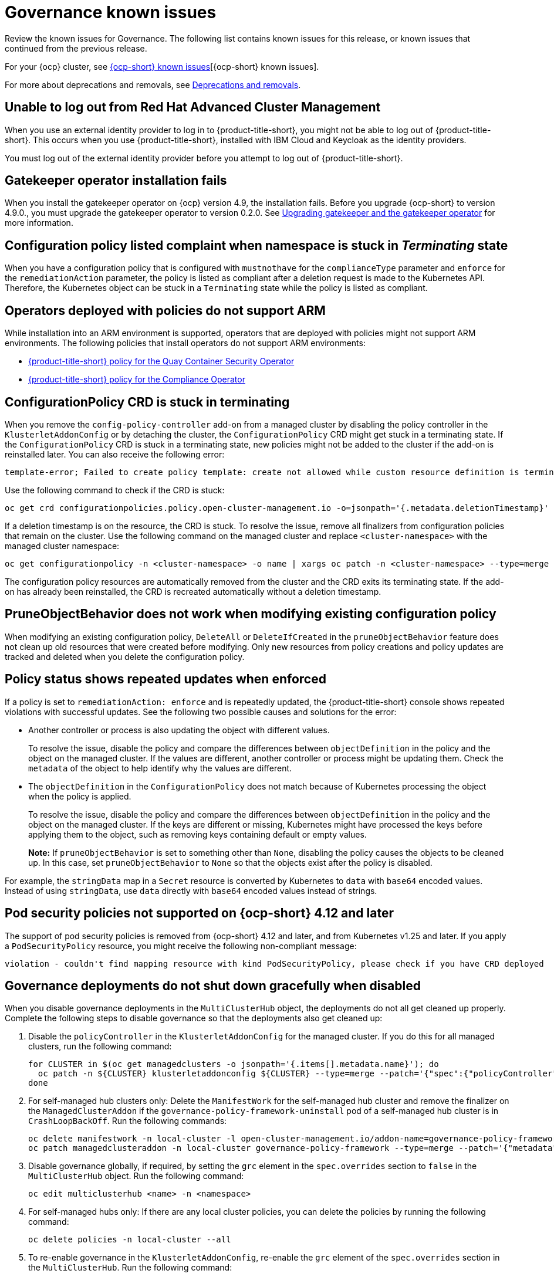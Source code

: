 [#known-issues-governance]
= Governance known issues

////
Please follow this format:

Title of known issue, be sure to match header and make title, header unique

Hidden comment: Release: #issue
Known issue process and when to write:

- Doesn't work the way it should
- Straightforward to describe
- Good to know before getting started
- Quick workaround, of any
- Applies to most, if not all, users
- Something that is likely to be fixed next release (never preannounce)
- Always comment with the issue number and version: //2.4:19417
- Link to customer BugZilla ONLY if it helps; don't link to internal BZs and GH issues.

Or consider a troubleshooting topic.
////

Review the known issues for Governance. The following list contains known issues for this release, or known issues that continued from the previous release. 

For your {ocp} cluster, see https://access.redhat.com/documentation/en-us/openshift_container_platform/4.13/html/release_notes/ocp-4-13-release-notes#ocp-4-13-known-issues[{ocp-short} known issues][{ocp-short} known issues]. 

For more about deprecations and removals, see xref:../release_notes/deprecate_remove.adoc#deprecations-removals[Deprecations and removals].

[#unable-to-log-out]
== Unable to log out from Red Hat Advanced Cluster Management

When you use an external identity provider to log in to {product-title-short}, you might not be able to log out of {product-title-short}. This occurs when you use {product-title-short}, installed with IBM Cloud and Keycloak as the identity providers.

You must log out of the external identity provider before you attempt to log out of {product-title-short}. 

[#gatekeeper-upgrade]
== Gatekeeper operator installation fails
//2.4:16673

When you install the gatekeeper operator on {ocp} version 4.9, the installation fails. Before you upgrade {ocp-short} to version 4.9.0., you must upgrade the gatekeeper operator to version 0.2.0. See link:../governance/create_gatekeeper.adoc#upgrading-gatekeeper-gatekeeper-operator[Upgrading gatekeeper and the gatekeeper operator] for more information.

[#config-policy-stuck]
== Configuration policy listed complaint when namespace is stuck in _Terminating_ state
//2.2:20715

When you have a configuration policy that is configured with `mustnothave` for the `complianceType` parameter and `enforce` for the `remediationAction` parameter, the policy is listed as compliant after a deletion request is made to the Kubernetes API. Therefore, the Kubernetes object can be stuck in a `Terminating` state while the policy is listed as compliant.

[#operators-deployed-with-policies]
== Operators deployed with policies do not support ARM

While installation into an ARM environment is supported, operators that are deployed with policies might not support ARM environments. The following policies that install operators do not support ARM environments:

* link:https://github.com/stolostron/policy-collection/blob/main/stable/SI-System-and-Information-Integrity/policy-imagemanifestvuln.yaml[{product-title-short} policy for the Quay Container Security Operator]
* link:https://github.com/stolostron/policy-collection/blob/main/stable/CA-Security-Assessment-and-Authorization/policy-compliance-operator-install.yaml[{product-title-short} policy for the Compliance Operator]

[#configurationpolicy-crd-terminating]
== ConfigurationPolicy CRD is stuck in terminating

When you remove the `config-policy-controller` add-on from a managed cluster by disabling the policy controller in the `KlusterletAddonConfig` or by detaching the cluster, the `ConfigurationPolicy` CRD might get stuck in a terminating state. If the `ConfigurationPolicy` CRD is stuck in a terminating state, new policies might not be added to the cluster if the add-on is reinstalled later. You can also receive the following error:

----
template-error; Failed to create policy template: create not allowed while custom resource definition is terminating
----

Use the following command to check if the CRD is stuck: 

----
oc get crd configurationpolicies.policy.open-cluster-management.io -o=jsonpath='{.metadata.deletionTimestamp}'
----

If a deletion timestamp is on the resource, the CRD is stuck. To resolve the issue, remove all finalizers from configuration policies that remain on the cluster. Use the following command on the managed cluster and replace `<cluster-namespace>` with the managed cluster namespace:

----
oc get configurationpolicy -n <cluster-namespace> -o name | xargs oc patch -n <cluster-namespace> --type=merge -p '{"metadata":{"finalizers": []}}'
----

The configuration policy resources are automatically removed from the cluster and the CRD exits its terminating state. If the add-on has already been reinstalled, the CRD is recreated automatically without a deletion timestamp.

[#pruneobjbeh-not-working-existing-config-policy]
== PruneObjectBehavior does not work when modifying existing configuration policy
//2.6:25261

When modifying an existing configuration policy, `DeleteAll` or `DeleteIfCreated` in the `pruneObjectBehavior` feature does not clean up old resources that were created before modifying. Only new resources from policy creations and policy updates are tracked and deleted when you delete the configuration policy.

[#policy-status-repeated-updates]
== Policy status shows repeated updates when enforced

If a policy is set to `remediationAction: enforce` and is repeatedly updated, the {product-title-short} console shows repeated violations with successful updates. See the following two possible causes and solutions for the error:

- Another controller or process is also updating the object with different values.
+
To resolve the issue, disable the policy and compare the differences between `objectDefinition` in the policy and the object on the managed cluster. If the values are different, another controller or process might be updating them. Check the `metadata` of the object to help identify why the values are different.

- The `objectDefinition` in the `ConfigurationPolicy` does not match because of Kubernetes processing the object when the policy is applied.
+
To resolve the issue, disable the policy and compare the differences between `objectDefinition` in the policy and the object on the managed cluster. If the keys are different or missing, Kubernetes might have processed the keys before applying them to the object, such as removing keys containing default or empty values.
+
*Note:* If `pruneObjectBehavior` is set to something other than `None`, disabling the policy causes the objects to be cleaned up. In this case, set `pruneObjectBehavior` to `None` so that the objects exist after the policy is disabled.

For example, the `stringData` map in a `Secret` resource is converted by Kubernetes to `data` with `base64` encoded values. Instead of using `stringData`, use `data` directly with `base64` encoded values instead of strings.

[#psp-not-supported-ocp]
== Pod security policies not supported on {ocp-short} 4.12 and later

The support of pod security policies is removed from {ocp-short} 4.12 and later, and from Kubernetes v1.25 and later. If you apply a `PodSecurityPolicy` resource, you might receive the following non-compliant message:

----
violation - couldn't find mapping resource with kind PodSecurityPolicy, please check if you have CRD deployed
----

[#disabling-grc]
== Governance deployments do not shut down gracefully when disabled

When you disable governance deployments in the `MultiClusterHub` object, the deployments do not all get cleaned up properly. Complete the following steps to disable governance so that the deployments also get cleaned up:

. Disable the `policyController` in the `KlusterletAddonConfig` for the managed cluster. If you do this for all managed clusters, run the following command:
+
[source,bash]
----
for CLUSTER in $(oc get managedclusters -o jsonpath='{.items[].metadata.name}'); do
  oc patch -n ${CLUSTER} klusterletaddonconfig ${CLUSTER} --type=merge --patch='{"spec":{"policyController":{"enabled":false}}}'
done
----

. For self-managed hub clusters only: Delete the `ManifestWork` for the self-managed hub cluster and remove the finalizer on the `ManagedClusterAddon` if the `governance-policy-framework-uninstall` pod of a self-managed hub cluster is in `CrashLoopBackOff`. Run the following commands:
+
[source,bash]
----
oc delete manifestwork -n local-cluster -l open-cluster-management.io/addon-name=governance-policy-framework
oc patch managedclusteraddon -n local-cluster governance-policy-framework --type=merge --patch='{"metadata":{"finalizers":[]}}'
----

. Disable governance globally, if required, by setting the `grc` element in the `spec.overrides` section to `false` in the `MultiClusterHub` object. Run the following command:
+
[source,bash]
----
oc edit multiclusterhub <name> -n <namespace>
----

. For self-managed hubs only: If there are any local cluster policies, you can delete the policies by running the following command:
+
[source,bash]
----
oc delete policies -n local-cluster --all
----

. To re-enable governance in the `KlusterletAddonConfig`, re-enable the `grc` element of the `spec.overrides` section in the `MultiClusterHub`. Run the following command:
+
[source,bash]
----
for CLUSTER in $(oc get managedclusters -o jsonpath='{.items[].metadata.name}'); do
  oc patch -n ${CLUSTER} klusterletaddonconfig ${CLUSTER} --type=merge --patch='{"spec":{"policyController":{"enabled":true}}}'
done
----

. If the deployments are unsuccessful, the `governance-policy-addon-controller` might have a stale lease. Delete the lease by using the following command:

[source,bash]
----
oc delete lease governance-policy-addon-controller-lock -n <namespace> 
----

